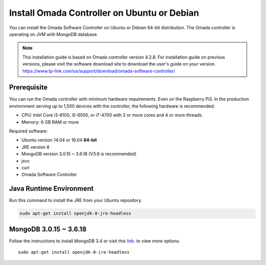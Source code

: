 
Install Omada Controller on Ubuntu or Debian
============================================

You can install the Omada Software Controller on Ubuntu or Debian 64-bit distribution. The Omada controller is operating on JVM with MongoDB database. 

.. note::
    This installation guide is based on Omada controller version 4.2.8. For installation guide on previous versions, please visit the software download site to download the user's guide on your version. https://www.tp-link.com/us/support/download/omada-software-controller/


Prerequisite
------------

You can run the Omada controller with minimum hardware requirements. Even on the Raspberry Pi3. In the production environment serving up to 1,500 devices with the controller, the following hardware is recommended:

* CPU: Intel Core i3-8100, i5-6500, or i7-4700 with 2 or more cores and 4 or more threads. 
* Memory: 6 GB RAM or more

Required software:

* Ubuntu version 14.04 or 16.04 **64-bit** 
* JRE version 8
* MongoDB version 3.0.15 ~ 3.6.18 (V3.6 is recommended)
* jsvc
* curl
* Omada Software Controller

Java Runtime Environment
------------------------

Run this command to install the JRE from your Ubuntu repository.

.. code-block:: bash

    sudo apt-get install openjdk-8-jre-headless


MongoDB 3.0.15 ~ 3.6.18
------------------------

Follow the instructions to install MongoDB 3.4 or visit this `link`_. to view more options.

.. _link: https://docs.mongodb.com/v3.4/tutorial/install-mongodb-on-ubuntu/


::

    sudo apt-get install openjdk-8-jre-headless
